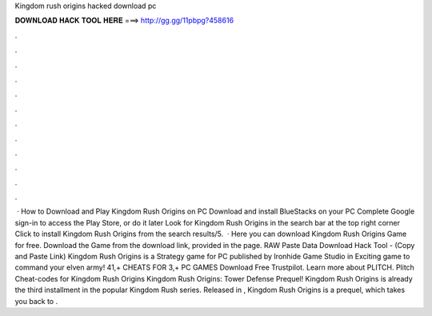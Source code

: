 Kingdom rush origins hacked download pc

𝐃𝐎𝐖𝐍𝐋𝐎𝐀𝐃 𝐇𝐀𝐂𝐊 𝐓𝐎𝐎𝐋 𝐇𝐄𝐑𝐄 ===> http://gg.gg/11pbpg?458616

.

.

.

.

.

.

.

.

.

.

.

.

 · How to Download and Play Kingdom Rush Origins on PC Download and install BlueStacks on your PC Complete Google sign-in to access the Play Store, or do it later Look for Kingdom Rush Origins in the search bar at the top right corner Click to install Kingdom Rush Origins from the search results/5.  · Here you can download Kingdom Rush Origins Game for free. Download the Game from the download link, provided in the page. RAW Paste Data Download Hack Tool -  (Copy and Paste Link) Kingdom Rush Origins is a Strategy game for PC published by Ironhide Game Studio in Exciting game to command your elven army! 41,+ CHEATS FOR 3,+ PC GAMES Download Free Trustpilot. Learn more about PLITCH. Plitch Cheat-codes for Kingdom Rush Origins Kingdom Rush Origins: Tower Defense Prequel! Kingdom Rush Origins is already the third installment in the popular Kingdom Rush series. Released in , Kingdom Rush Origins is a prequel, which takes you back to .